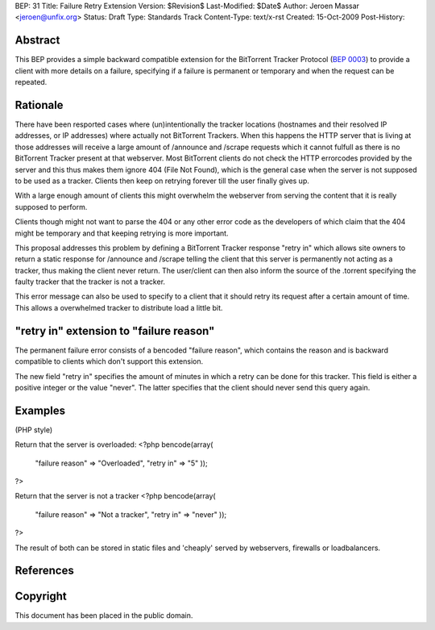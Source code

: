 BEP: 31
Title: Failure Retry Extension
Version: $Revision$
Last-Modified: $Date$
Author:  Jeroen Massar <jeroen@unfix.org>
Status:  Draft
Type:    Standards Track
Content-Type: text/x-rst
Created: 15-Oct-2009
Post-History: 


Abstract
========

This BEP provides a simple backward compatible extension for the
BitTorrent Tracker Protocol (`BEP 0003`_) to provide a client with
more details on a failure, specifying if a failure is permanent or
temporary and when the request can be repeated.

Rationale
=========

There have been resported cases where (un)intentionally the tracker
locations (hostnames and their resolved IP addresses, or IP addresses)
where actually not BitTorrent Trackers. When this happens the HTTP
server that is living at those addresses will receive a large amount
of /announce and /scrape requests which it cannot fulfull as there
is no BitTorrent Tracker present at that webserver. Most BitTorrent
clients do not check the HTTP errorcodes provided by the server and
this thus makes them ignore 404 (File Not Found), which is the general
case when the server is not supposed to be used as a tracker. Clients
then keep on retrying forever till the user finally gives up.

With a large enough amount of clients this might overwhelm the
webserver from serving the content that it is really supposed to
perform.

Clients though might not want to parse the 404 or any other error
code as the developers of which claim that the 404 might be temporary
and that keeping retrying is more important.

This proposal addresses this problem by defining a BitTorrent Tracker
response "retry in" which allows site owners to return a static
response for /announce and /scrape telling the client that this server
is permanently not acting as a tracker, thus making the client never
return. The user/client can then also inform the source of the
.torrent specifying the faulty tracker that the tracker is not a
tracker.

This error message can also be used to specify to a client that it
should retry its request after a certain amount of time. This allows
a overwhelmed tracker to distribute load a little bit.

"retry in" extension to "failure reason"
========================================

The permanent failure error consists of a bencoded "failure reason",
which contains the reason and is backward compatible to clients
which don't support this extension.

The new field "retry in" specifies the amount of minutes in which
a retry can be done for this tracker. This field is either a positive
integer or the value "never". The latter specifies that the client
should never send this query again.

Examples
========
(PHP style)

Return that the server is overloaded:
<?php
bencode(array(
	"failure reason"	=> "Overloaded",
	"retry in"		=> "5"
	));
?>

Return that the server is not a tracker
<?php
bencode(array(
	"failure reason"	=> "Not a tracker",
	"retry in"		=> "never"
	));
?>

The result of both can be stored in static files and 'cheaply'
served by webservers, firewalls or loadbalancers.

References
==========

.. _`BEP 0003`: http://www.bittorrent.org/beps/bep_0003.html

Copyright
=========

This document has been placed in the public domain.



..
   Local Variables:
   mode: indented-text
   indent-tabs-mode: nil
   sentence-end-double-space: t
   fill-column: 70
   coding: utf-8
   End:

